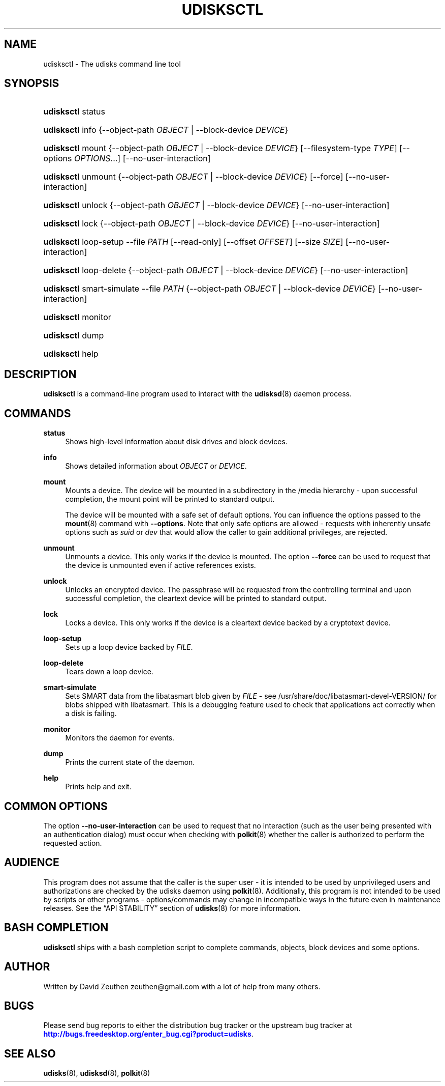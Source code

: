 '\" t
.\"     Title: udisksctl
.\"    Author: [see the "AUTHOR" section]
.\" Generator: DocBook XSL Stylesheets v1.76.1 <http://docbook.sf.net/>
.\"      Date: March 2013
.\"    Manual: User Commands
.\"    Source: udisks 2.1.0
.\"  Language: English
.\"
.TH "UDISKSCTL" "1" "March 2013" "udisks 2\&.1\&.0" "User Commands"
.\" -----------------------------------------------------------------
.\" * Define some portability stuff
.\" -----------------------------------------------------------------
.\" ~~~~~~~~~~~~~~~~~~~~~~~~~~~~~~~~~~~~~~~~~~~~~~~~~~~~~~~~~~~~~~~~~
.\" http://bugs.debian.org/507673
.\" http://lists.gnu.org/archive/html/groff/2009-02/msg00013.html
.\" ~~~~~~~~~~~~~~~~~~~~~~~~~~~~~~~~~~~~~~~~~~~~~~~~~~~~~~~~~~~~~~~~~
.ie \n(.g .ds Aq \(aq
.el       .ds Aq '
.\" -----------------------------------------------------------------
.\" * set default formatting
.\" -----------------------------------------------------------------
.\" disable hyphenation
.nh
.\" disable justification (adjust text to left margin only)
.ad l
.\" -----------------------------------------------------------------
.\" * MAIN CONTENT STARTS HERE *
.\" -----------------------------------------------------------------
.SH "NAME"
udisksctl \- The udisks command line tool
.SH "SYNOPSIS"
.HP \w'\fBudisksctl\fR\ 'u
\fBudisksctl\fR status
.HP \w'\fBudisksctl\fR\ 'u
\fBudisksctl\fR info {\-\-object\-path\ \fIOBJECT\fR | \-\-block\-device\ \fIDEVICE\fR}
.HP \w'\fBudisksctl\fR\ 'u
\fBudisksctl\fR mount {\-\-object\-path\ \fIOBJECT\fR | \-\-block\-device\ \fIDEVICE\fR} [\-\-filesystem\-type\ \fITYPE\fR] [\-\-options\ \fIOPTIONS\fR...] [\-\-no\-user\-interaction]
.HP \w'\fBudisksctl\fR\ 'u
\fBudisksctl\fR unmount {\-\-object\-path\ \fIOBJECT\fR | \-\-block\-device\ \fIDEVICE\fR} [\-\-force] [\-\-no\-user\-interaction]
.HP \w'\fBudisksctl\fR\ 'u
\fBudisksctl\fR unlock {\-\-object\-path\ \fIOBJECT\fR | \-\-block\-device\ \fIDEVICE\fR} [\-\-no\-user\-interaction]
.HP \w'\fBudisksctl\fR\ 'u
\fBudisksctl\fR lock {\-\-object\-path\ \fIOBJECT\fR | \-\-block\-device\ \fIDEVICE\fR} [\-\-no\-user\-interaction]
.HP \w'\fBudisksctl\fR\ 'u
\fBudisksctl\fR loop\-setup \-\-file\ \fIPATH\fR [\-\-read\-only] [\-\-offset\ \fIOFFSET\fR] [\-\-size\ \fISIZE\fR] [\-\-no\-user\-interaction]
.HP \w'\fBudisksctl\fR\ 'u
\fBudisksctl\fR loop\-delete {\-\-object\-path\ \fIOBJECT\fR | \-\-block\-device\ \fIDEVICE\fR} [\-\-no\-user\-interaction]
.HP \w'\fBudisksctl\fR\ 'u
\fBudisksctl\fR smart\-simulate \-\-file\ \fIPATH\fR {\-\-object\-path\ \fIOBJECT\fR | \-\-block\-device\ \fIDEVICE\fR} [\-\-no\-user\-interaction]
.HP \w'\fBudisksctl\fR\ 'u
\fBudisksctl\fR monitor
.HP \w'\fBudisksctl\fR\ 'u
\fBudisksctl\fR dump
.HP \w'\fBudisksctl\fR\ 'u
\fBudisksctl\fR help
.SH "DESCRIPTION"
.PP

\fBudisksctl\fR
is a command\-line program used to interact with the
\fBudisksd\fR(8)
daemon process\&.
.SH "COMMANDS"
.PP
\fBstatus\fR
.RS 4
Shows high\-level information about disk drives and block devices\&.
.RE
.PP
\fBinfo\fR
.RS 4
Shows detailed information about
\fIOBJECT\fR
or
\fIDEVICE\fR\&.
.RE
.PP
\fBmount\fR
.RS 4
Mounts a device\&. The device will be mounted in a subdirectory in the
/media
hierarchy \- upon successful completion, the mount point will be printed to standard output\&.
.sp
The device will be mounted with a safe set of default options\&. You can influence the options passed to the
\fBmount\fR(8)
command with
\fB\-\-options\fR\&. Note that only safe options are allowed \- requests with inherently unsafe options such as
\fIsuid\fR
or
\fIdev\fR
that would allow the caller to gain additional privileges, are rejected\&.
.RE
.PP
\fBunmount\fR
.RS 4
Unmounts a device\&. This only works if the device is mounted\&. The option
\fB\-\-force\fR
can be used to request that the device is unmounted even if active references exists\&.
.RE
.PP
\fBunlock\fR
.RS 4
Unlocks an encrypted device\&. The passphrase will be requested from the controlling terminal and upon successful completion, the cleartext device will be printed to standard output\&.
.RE
.PP
\fBlock\fR
.RS 4
Locks a device\&. This only works if the device is a cleartext device backed by a cryptotext device\&.
.RE
.PP
\fBloop\-setup\fR
.RS 4
Sets up a loop device backed by
\fIFILE\fR\&.
.RE
.PP
\fBloop\-delete\fR
.RS 4
Tears down a loop device\&.
.RE
.PP
\fBsmart\-simulate\fR
.RS 4
Sets SMART data from the libatasmart blob given by
\fIFILE\fR
\- see
/usr/share/doc/libatasmart\-devel\-VERSION/
for blobs shipped with libatasmart\&. This is a debugging feature used to check that applications act correctly when a disk is failing\&.
.RE
.PP
\fBmonitor\fR
.RS 4
Monitors the daemon for events\&.
.RE
.PP
\fBdump\fR
.RS 4
Prints the current state of the daemon\&.
.RE
.PP
\fBhelp\fR
.RS 4
Prints help and exit\&.
.RE
.SH "COMMON OPTIONS"
.PP
The option
\fB\-\-no\-user\-interaction\fR
can be used to request that no interaction (such as the user being presented with an authentication dialog) must occur when checking with
\fBpolkit\fR(8)
whether the caller is authorized to perform the requested action\&.
.SH "AUDIENCE"
.PP
This program does not assume that the caller is the super user \- it is intended to be used by unprivileged users and authorizations are checked by the udisks daemon using
\fBpolkit\fR(8)\&. Additionally, this program is not intended to be used by scripts or other programs \- options/commands may change in incompatible ways in the future even in maintenance releases\&. See the
\(lqAPI STABILITY\(rq
section of
\fBudisks\fR(8)
for more information\&.
.SH "BASH COMPLETION"
.PP

\fBudisksctl\fR
ships with a bash completion script to complete commands, objects, block devices and some options\&.
.SH "AUTHOR"
.PP
Written by David Zeuthen
zeuthen@gmail\&.com
with a lot of help from many others\&.
.SH "BUGS"
.PP
Please send bug reports to either the distribution bug tracker or the upstream bug tracker at
\m[blue]\fB\%http://bugs.freedesktop.org/enter_bug.cgi?product=udisks\fR\m[]\&.
.SH "SEE ALSO"
.PP

\fBudisks\fR(8),
\fBudisksd\fR(8),
\fBpolkit\fR(8)
